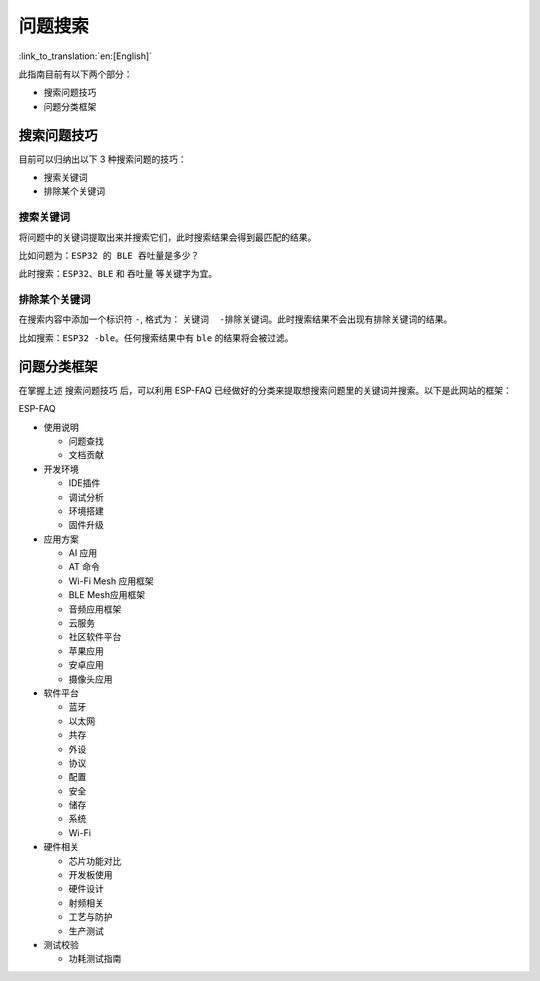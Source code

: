 问题搜索
========

:link_to_translation:`en:[English]`

此指南目前有以下两个部分： 

- 搜索问题技巧 
- 问题分类框架

搜索问题技巧
------------

目前可以归纳出以下 3 种搜索问题的技巧：

- 搜索关键词 
- 排除某个关键词

搜索关键词
~~~~~~~~~~

将问题中的关键词提取出来并搜索它们，此时搜索结果会得到最匹配的结果。

比如问题为：``ESP32 的 BLE 吞吐量是多少？``

此时搜索：``ESP32``、``BLE`` 和 ``吞吐量`` 等关键字为宜。

排除某个关键词
~~~~~~~~~~~~~~

在搜索内容中添加一个标识符 ``-``, 格式为： ``关键词  -排除关键词``。此时搜索结果不会出现有排除关键词的结果。

比如搜索：``ESP32 -ble``。任何搜索结果中有 ``ble`` 的结果将会被过滤。

问题分类框架
------------

在掌握上述 ``搜索问题技巧`` 后，可以利用 ESP-FAQ 已经做好的分类来提取想搜索问题里的关键词并搜索。以下是此网站的框架： 

ESP-FAQ

- 使用说明

  - 问题查找
  - 文档贡献

- 开发环境 

  - IDE插件
  - 调试分析
  - 环境搭建
  - 固件升级 

- 应用方案

  - AI 应用 
  - AT 命令 
  - Wi-Fi Mesh 应用框架
  - BLE Mesh应用框架
  - 音频应用框架 
  - 云服务
  - 社区软件平台
  - 苹果应用
  - 安卓应用
  - 摄像头应用

- 软件平台

  - 蓝牙 
  - 以太网
  - 共存 
  - 外设 
  - 协议 
  - 配置 
  - 安全 
  - 储存 
  - 系统 
  - Wi-Fi 

- 硬件相关

  - 芯片功能对比 
  - 开发板使用 
  - 硬件设计 
  - 射频相关 
  - 工艺与防护
  - 生产测试 

- 测试校验 

  - 功耗测试指南
